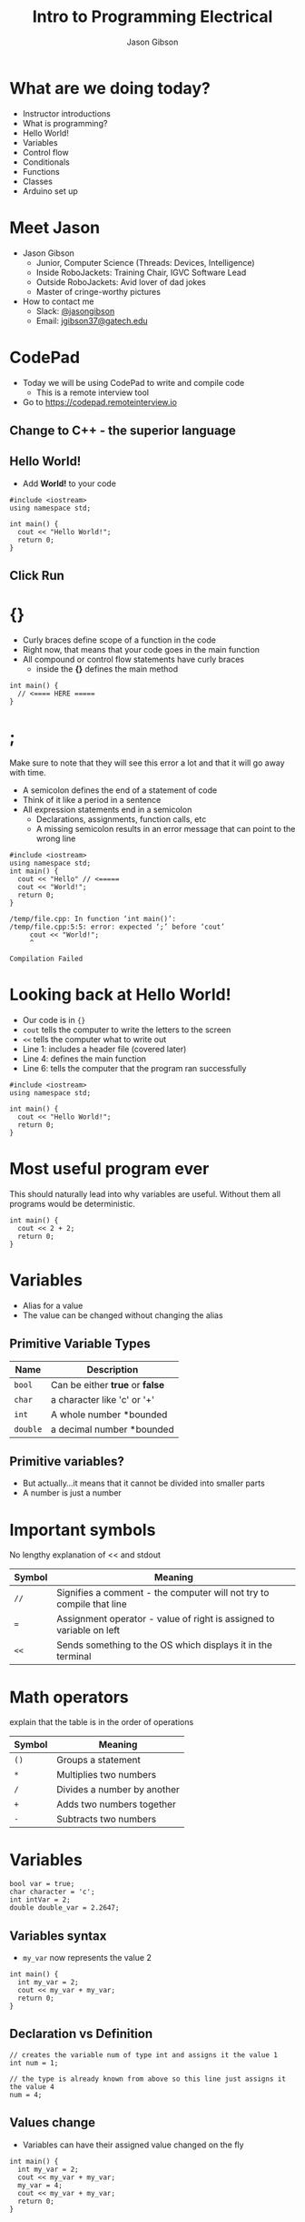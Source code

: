 #+TITLE: Intro to Programming Electrical
#+AUTHOR: Jason Gibson
#+EMAIL: jgibson37@gateche.edu

* What are we doing today?
- Instructor introductions
- What is programming?
- Hello World!
- Variables
- Control flow
- Conditionals
- Functions
- Classes
- Arduino set up

* Meet Jason
#+ATTR_HTML: :width 15%
[[file:https://i.imgur.com/izC5WWA.jpg]]
- Jason Gibson
  - Junior, Computer Science (Threads: Devices, Intelligence)
  - Inside RoboJackets: Training Chair, IGVC Software Lead
  - Outside RoboJackets: Avid lover of dad jokes
  - Master of cringe-worthy pictures
- How to contact me
  - Slack: [[https://robojackets.slack.com/messages/@jasongibson/][@jasongibson]]
  - Email: [[mailto:jgibson37@gatech.edu][jgibson37@gatech.edu]]
* CodePad
- Today we will be using CodePad to write and compile code
  - This is a remote interview tool
- Go to [[https://codepad.remoteinterview.io]]

** Change to C++ - the superior language
#+ATTR_HTML: :width 50%
[[file:https://i.imgur.com/S1PecNy.png]]

** Hello World!
- Add *World!* to your code
#+BEGIN_SRC C++ -n :exports both :includes <iostream> :defines cout std::cout
  #include <iostream>
  using namespace std;

  int main() {
    cout << "Hello World!";
    return 0;
  }
#+END_SRC

** Click Run
#+ATTR_HTML: :width 50%
[[file:https://i.imgur.com/caYg2AY.png]]

* {}
- Curly braces define scope of a function in the code
- Right now, that means that your code goes in the main function
- All compound or control flow statements have curly braces
    - inside the *{}* defines the main method
#+BEGIN_SRC C++ -n
  int main() {
    // <==== HERE =====
  }
#+END_SRC

* ;
#+BEGIN_NOTES
Make sure to note that they will see this error a lot and that it will go away with time.
#+END_NOTES
- A semicolon defines the end of a statement of code
- Think of it like a period in a sentence
- All expression statements end in a semicolon
    - Declarations, assignments, function calls, etc
    - A missing semicolon results in an error message that can point to the wrong line
#+BEGIN_SRC C++ -n
    #include <iostream>
    using namespace std;
    int main() {
      cout << "Hello" // <=====
      cout << "World!";
      return 0;
    }
#+END_SRC
#+BEGIN_EXAMPLE
/temp/file.cpp: In function ‘int main()’:
/temp/file.cpp:5:5: error: expected ‘;’ before ‘cout’
     cout << "World!";
     ^

Compilation Failed
#+END_EXAMPLE

* Looking back at Hello World!
- Our code is in ={}=
- =cout= tells the computer to write the letters to the screen
- =<<= tells the computer what to write out
- Line 1: includes a header file (covered later)
- Line 4: defines the main function
- Line 6: tells the computer that the program ran successfully
#+BEGIN_SRC C++ -n :exports both :includes <iostream> :defines cout std::cout
  #include <iostream>
  using namespace std;

  int main() {
    cout << "Hello World!";
    return 0;
  }
#+END_SRC

* Most useful program ever
#+BEGIN_NOTES
This should naturally lead into why variables are useful. Without them
all programs would be deterministic.
#+END_NOTES
#+BEGIN_SRC C++ -n :exports both :includes <iostream> :defines cout std::cout
  int main() {
    cout << 2 + 2;
    return 0;
  }
#+END_SRC

* Variables
- Alias for a value
- The value can be changed without changing the alias

** Primitive Variable Types
| Name     | Description                     |
|----------+---------------------------------|
| =bool=   | Can be either *true* or *false* |
| =char=   | a character like 'c' or '+'     |
| =int=    | A whole number *bounded         |
| =double= | a decimal number *bounded       |

** Primitive variables?
[[file:https://i.imgur.com/Wo0ovX5.jpg]]
- But actually...it means that it cannot be divided into smaller parts
- A number is just a number

* Important symbols
#+BEGIN_NOTES
No lengthy explanation of << and stdout
#+END_NOTES
| Symbol | Meaning                                                              |
|--------+----------------------------------------------------------------------|
| =//=   | Signifies a comment - the computer will not try to compile that line |
| ===    | Assignment operator - value of right is assigned to variable on left |
| =<<=   | Sends something to the OS which displays it in the terminal          |

* Math operators
#+BEGIN_NOTES
explain that the table is in the order of operations
#+END_NOTES
| Symbol | Meaning |
|-------+------|
| =()= | Groups a statement |
| =*= | Multiplies two numbers |
| =/= | Divides a number by another |
| =+= | Adds two numbers together |
| =-= | Subtracts two numbers |

* Variables
#+BEGIN_SRC C++ -n
  bool var = true;
  char character = 'c';
  int intVar = 2;
  double double_var = 2.2647;
#+END_SRC

** Variables syntax
- =my_var= now represents the value 2
#+BEGIN_SRC C++ -n :exports both :includes <iostream> :defines cout std::cout
  int main() {
    int my_var = 2;
    cout << my_var + my_var;
    return 0;
  }
#+END_SRC

** Declaration vs Definition
#+BEGIN_SRC C++ -n
  // creates the variable num of type int and assigns it the value 1
  int num = 1;

  // the type is already known from above so this line just assigns it the value 4
  num = 4;
#+END_SRC

** Values change
- Variables can have their assigned value changed on the fly
#+BEGIN_SRC C++ -n :exports both :includes <iostream> :defines cout std::cout
  int main() {
    int my_var = 2;
    cout << my_var + my_var;
    my_var = 4;
    cout << my_var + my_var;
    return 0;
  }
#+END_SRC

* Questions?
#+BEGIN_NOTES
Write a couple examples of setting up a primitive already described and then
changing it using only the operators above. like printing numbers 1 - 10 using a var.
DO NOT use strings, ++, --, or anything else not covered already
#+END_NOTES
- Still more to come...
- Let's write some code

* If statements
- What *IF* I only want to execute code sometimes?

** If statement syntax
#+BEGIN_SRC C++ -n
  int main() {
    if (true) {
        // <==== This executes =====
    }
    if (false) {
        // <==== This does *NOT* execute =====
    }
  }
#+END_SRC

** Equivalence operators
| Symbol | Condition                                                    | True Example | False Example |
|--------+--------------------------------------------------------------+--------------+---------------|
| =!=    | opposite of current value                                    | =!false=     | =!true=       |
| ====   | "equal"                                                      | ~2 == 2~     | ~4 == 2~      |
| =!==   | *NOT* "equal"                                                | ~2 != 4~     | ~2 != 2~      |
| =>=    | the number of the left is larger and not equal to the right  | =4 > 2=      | =2 > 4=       |
| =<=    | the number of the left is smaller and not equal to the right | =2 < 4=      | =4 < 2=       |

** If else syntax
#+BEGIN_SRC C++ -n
  int main() {
    if (true) {
        // <==== This executes =====
    } else {
        // <==== This does *NOT* execute =====
    }
    if (false) {
        // <==== This does *NOT* execute =====
    } else {
        // <==== This executes =====
    }
  }
#+END_SRC

** Conditional practice 1 question
#+BEGIN_NOTES
1
#+END_NOTES
- 1 or 2?
#+BEGIN_SRC C++ -n
if (2 == 2) {
    // 1
} else {
    // 2
}
#+END_SRC

** Conditional practice 2 question
#+BEGIN_NOTES
2
#+END_NOTES
- 1 or 2?
#+BEGIN_SRC C++ -n
if (2 != 2) {
    // 1
} else {
    // 2
}
#+END_SRC

** Conditional practice 3 question
#+BEGIN_NOTES
2
#+END_NOTES
- 1 or 2?
#+BEGIN_SRC C++ -n
if (2 < 2) {
    // 1
} else {
    // 2
}
#+END_SRC

** Chaining conditionals
#+BEGIN_NOTES
Talk about how this is difficult to write at deeper levels, Think 5-6 Conditionals
#+END_NOTES
#+BEGIN_SRC C++ -n
  int main() {
    if (true) {
        // <==== This executes =====
        if (true) {
            // <==== This executes =====
        }
        // <==== This executes =====
    }
    // <==== This executes =====
  }
#+END_SRC

*** Logical operators - AND
| a | b | a && b|
|-------+------|------+------|
| True | True | True |
| True | False | False |
| False | True | False |
| False | False | False |

*** Logical operators - OR
| a | b | a \vert\vert b|
|-------+------|------+------|
| True | True | True |
| True | False | True |
| False | True | True |
| False | False | False |

*** Logical operators order
- Statements will be evaluated from left to right
- No limit to the number you can have
- Statements can be grouped using =()=
    - Just like with math, operators =()= are executed first
    - =1 && (2 || 3)=
        - =2 || 3= is done first and the result is ANDed with 1

*** Conditional practice 4 question
#+BEGIN_NOTES
2
#+END_NOTES
- 1 or 2?
#+BEGIN_SRC C++ -n
if (2 < 2 && 2 == 2) {
    // 1
} else {
    // 2
}
#+END_SRC

*** Conditional practice 4 question
#+BEGIN_NOTES
1
#+END_NOTES
- 1 or 2?
#+BEGIN_SRC C++ -n
if (2 != 2 || 2 == 2) {
    // 1
} else {
    // 2
}
#+END_SRC

* Loops!
- What if I want to do something multiple times?

** While loops syntax
#+BEGIN_SRC C++ -n
while (condition == true) {
    // do something
}
#+END_SRC

** For loop syntax
#+BEGIN_SRC C++ -n
for (initializer; condition; change condition) {
    // do something
}
#+END_SRC

** Math operators continued
#+BEGIN_SRC C++ -n
var = var + 1;
// equivalent to
var++;

var = var - 1;
// equivalent to
var--;
#+END_SRC

** Equivalent while and for loop
#+BEGIN_SRC C++ -n
int while_counter = 10;
while (while_counter > 0) {
    // do something
    while_counter = while_counter - 1;
}
for (int for_counter = 10; for_counter > 0; for_counter++) {
    // do something
}
#+END_SRC

* Let's write some code!
#+BEGIN_NOTES
Write a couple examples of code using what has already been covered.
Multiplication Table
Converting Time
s->m->h etc
Find length of a number
99 bottles
#+END_NOTES
* Functions
#+BEGIN_NOTES
After introducing the concept, write a simple example. Don't go into prototypes yet, we'll cover them in a bit.

Open the example code on your display and try to stick to that as much as you can.
#+END_NOTES
- A function is a chunk of code with defined inputs and outputs
 - Minimizes copy-and-paste
 - Less buggy
 - Easier to test than a whole program
- These can be chained together for more complex functionality
- You want each function to have a single high-level purpose

** Anatomy of a function declaration
- C++ lets you have multiple functions with the same name, provided their parameter signatures are different
 - A function's parameter signature is just the ordered list of its parameter types.
 - =foo(int a, char b)= and =bar(int x, char z)= have the same signature
 - =fizz(int a, char b)= and =buzz(char x, int z)= don't
- The compiler will determine which function to actually call depending on the parameters
- (This will come in handy later!)

** Header files
#+BEGIN_NOTES
Now you can talk about prototypes!
#+END_NOTES
- Only contain /declarations/, also known as prototypes, not definitions
 - Function name
 - Arguments
 - Return type
 - No functionality
 - Example: =int add(int a, int b);=
- This enables a lot of different files to "know" about a function but only have one definition for it

* Classes
** What are classes?
- Definitions for objects, i.e. what data and methods they have
 - In other words, a blueprint for how to create an object
- An object is called an *instance* of a class
 - An object has all the functions and data structures defined in its class
 - Data schema is the same across all instances of a class, but values differ
 - A method can treat all instances of an object the same
   - Think of it like a complex, user defined variable type
** Structure
#+BEGIN_NOTES
talk about the structure of a class
#+END_NOTES
- Typically declaration in a .h file with implementation in a cpp file
  - This is not a strict rule
#+BEGIN_SRC c++
class NAME {
    // decleration of variables
    // method prototypes
    //   can be declared in this file or a seperate cpp file
};
#+END_SRC

** Why bother?
- Software projects are easier to understand when related data and functions are grouped together
- Abstracting data behind getters/setters allows you to validate inputs from other parts of your application
- Abstracting complex tasks into class methods enables simpler, easier to read high-level code
- Classes can be extended to add functionality with minimal extra code using inheritance

** A simple exampl
#+BEGIN_NOTES
A class can have some data and some methods, which can either be public or private. Drop to a terminal and use/modify this class.
#+END_NOTES
#+BEGIN_SRC c++
class example {
    public:
        int a;
        int getA() { return a; }
};
#+END_SRC
** Static members
#+BEGIN_NOTES
 Drop to a terminal and use this class.
#+END_NOTES
- For when you want data or functions to be part of your class, but they don't need to be "attached" to an instance of the class
- Static data is shared between all instances of a class
- Remember the =static= keyword means something else outside of class definitions!
- Static variables must be initialized before use
  - accessed by the *::* operator
#+BEGIN_SRC c++
class static_example {
    private:
        static int a;
    public:
        static_example() {a++;}
        static int getA() { return a; }
};
// init in implementing class
int static_example::a = 0;
#+END_SRC
* Arduino
- We will be using arduino to program our boards
[[file:https://www.arduino.cc/arduino_logo.png]]
** What is a byte
#+BEGIN_NOTES
They may never have seen binary before. 00101010 = 26, 00010001 = 17 do not talk about how binary works
#+END_NOTES
- 8 bits (0,1)
  - 00101010
  - 00010001
- smallest indexable space on your computer
*** Hex
- [[http://www.rapidtables.com/convert/number/decimal-to-hex.htm][converter]]
| number |   binary |  hex |
|--------+----------+------|
|      0 | 00000000 |  0x0 |
|      1 | 00000001 |  0x1 |
|      2 | 00000010 |  0x2 |
|     10 | 00001010 |  0xA |
|     12 | 00001100 |  0xC |
|     15 | 00001111 |  0XF |
|     16 | 00010000 | 0x10 |
** Arduino provided methods
- Arduino has some useful methods for reading and writing
| name         | writes | reads  |
|--------------+--------+--------|
| digitalWrite | HI/LO  | N/A    |
| digitalRead  | N/A    | HI/LO  |
| analogWrite  | analog | N/A    |
| analogRead   | N/A    | analog |
** Methods
- All Arduino sketches have two methods
  - Setup
    - I set up my pin definitions
    - Runs first
  - Loop
    - What I want to happen all the time
    - Runs second
*** Setup
#+BEGIN_SRC C++ -n
  void setup() {
    // pinMode(PIN_NUMBER, OUTPUT/INPUT/...)
    pinMode(2, OUTPUT);
  }
#+END_SRC
*** Loop
#+BEGIN_SRC C++ -n
  void loop() {
    // digitalWrite(PIN_NUMBER, HIGH/LOW)
    digitalWrite(2, HIGH);
    // waits for the amount of time in ms
    delay(1000);
  }
#+END_SRC
*** Yours
- You can define your own methods
  - typically of return type void
  - break functionality into these methods
* Questions?
- A go-to place to ask questions ([[https://piazza.com/gatech/fall2017/rjee/home][Piazza!]])
- Monitored by highly experienced RoboJackets members
